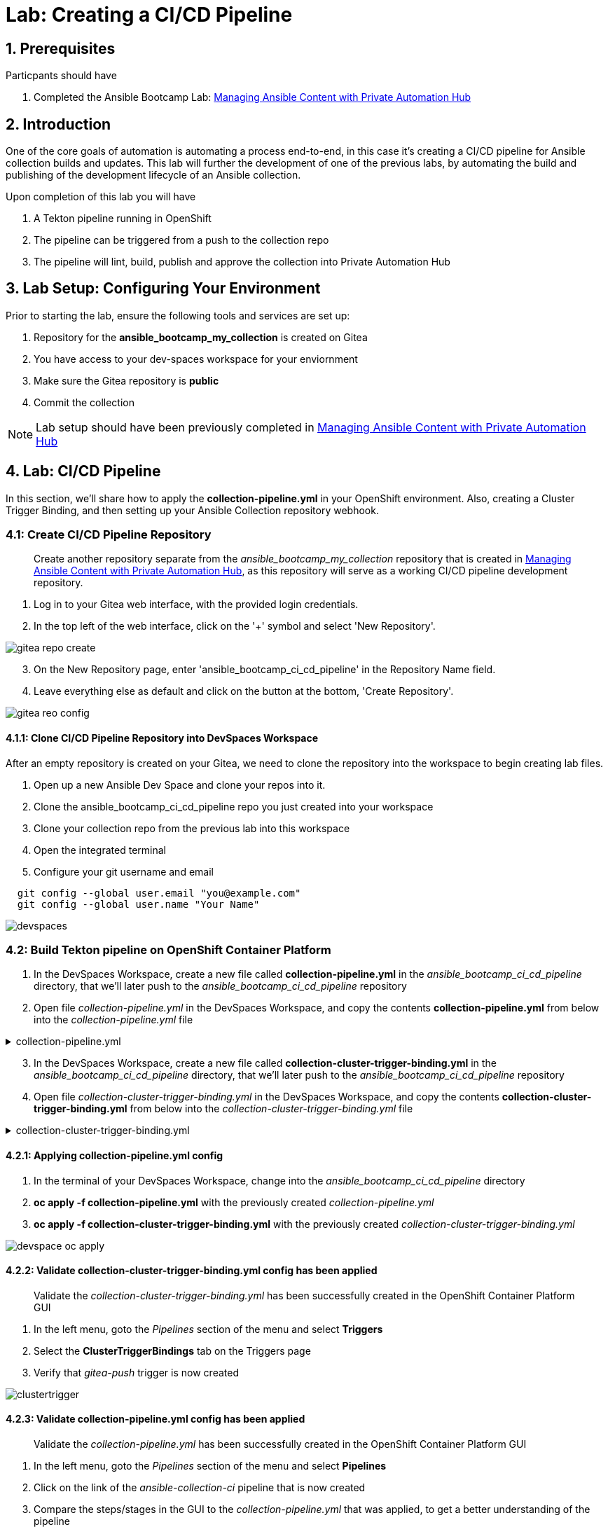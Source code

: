= Lab: Creating a CI/CD Pipeline

== 1. Prerequisites

.Particpants should have

. Completed the Ansible Bootcamp Lab: xref:06-managing-content-automation-hub.adoc[Managing Ansible Content with Private Automation Hub]

== 2. Introduction

One of the core goals of automation is automating a process end-to-end, in this case it's creating a CI/CD pipeline for Ansible collection builds and updates. This lab will further the development of one of the previous labs, by automating the build and publishing of the development lifecycle of an Ansible collection.

Upon completion of this lab you will have 

. A Tekton pipeline running in OpenShift
. The pipeline can be triggered from a push to the collection repo
. The pipeline will lint, build, publish and approve the collection into Private Automation Hub

== 3. Lab Setup: Configuring Your Environment


.Prior to starting the lab, ensure the following tools and services are set up:

. Repository for the *ansible_bootcamp_my_collection* is created on Gitea
. You have access to your dev-spaces workspace for your enviornment
. Make sure the Gitea repository is *public*
. Commit the collection 

NOTE: Lab setup should have been previously completed in xref:06-managing-content-automation-hub.adoc[Managing Ansible Content with Private Automation Hub]

== 4. Lab: CI/CD Pipeline

In this section, we'll share how to apply the *collection-pipeline.yml* in your OpenShift environment. Also, creating a Cluster Trigger Binding, and then setting up your Ansible Collection repository webhook. 

=== 4.1: Create CI/CD Pipeline Repository

[abstract]
Create another repository separate from the _ansible_bootcamp_my_collection_ repository that is created in xref:06-managing-content-automation-hub.adoc[Managing Ansible Content with Private Automation Hub], as this repository will serve as a working CI/CD pipeline development repository.

. Log in to your Gitea web interface, with the provided login credentials.
. In the top left of the web interface, click on the '+' symbol and select 'New Repository'.

image::07-ansible-cicd/gitea-repo-create.png[]

[start=3]
. On the New Repository page, enter 'ansible_bootcamp_ci_cd_pipeline' in the Repository Name field.
. Leave everything else as default and click on the button at the bottom, 'Create Repository'.

image::07-ansible-cicd/gitea-reo-config.png[]


==== 4.1.1: Clone CI/CD Pipeline Repository into DevSpaces Workspace

After an empty repository is created on your Gitea, we need to clone the repository into the workspace to begin creating lab files.

. Open up a new Ansible Dev Space and clone your repos into it.
. Clone the ansible_bootcamp_ci_cd_pipeline repo you just created into your workspace
. Clone your collection repo from the previous lab into this workspace
. Open the integrated terminal
. Configure your git username and email

[source,bash,role=execute]
----
  git config --global user.email "you@example.com"
  git config --global user.name "Your Name"
----

image::07-ansible-cicd/devspaces.png[]

=== 4.2: Build Tekton pipeline on OpenShift Container Platform

. In the DevSpaces Workspace, create a new file called *collection-pipeline.yml* in the _ansible_bootcamp_ci_cd_pipeline_ directory, that we'll later push to the _ansible_bootcamp_ci_cd_pipeline_ repository

. Open file _collection-pipeline.yml_ in the DevSpaces Workspace, and copy the contents *collection-pipeline.yml* from below into the _collection-pipeline.yml_ file

.collection-pipeline.yml
[%collapsible]
====
[source,yaml,role=execute,title="collection-pipeline.yml"]
----
apiVersion: tekton.dev/v1
kind: Pipeline
metadata:
  name: ansible-collection-ci
  namespace: aap
spec:
  params:
    - description: The URL of the Git repository to clone.
      name: collection-url
      type: string
    - description: The URL of the Git repository to clone.
      name: playbook-repo
      type: string
    - description: Collection Branch name
      name: collection-repo-version
      type: string
  tasks:
    - name: clone-playbook
      taskSpec:
        metadata: {}
        spec: null
        steps:
          - computeResources: {}
            image: 'registry.redhat.io/ansible-automation-platform-25/ee-supported-rhel9:latest'
            name: playbook-install
            script: |
              git clone -vvv $(params.playbook-repo)
              echo "change into playbook dir"
              cd ansible_bootcamp_ci_cd_pipeline
              echo "create vars file"
              cat <<EOF > params.yml
              ---
              aap_hostname:  "https://`oc get route aap -n aap -o=jsonpath='{.spec.host}'`"
              aap_username: "admin"
              aap_password: "`oc get secret aap-admin-password -n aap -o=jsonpath='{.data.password}' |base64 -d`"
              collection_url: "$(params.collection-url)"
              branch: "$(params.collection-repo-version)"
              EOF
            workingDir: $(workspaces.source.path)
        workspaces:
          - name: source
      workspaces:
        - name: source
          workspace: shared-workspace
    - name: clone-collection
      runAfter:
        - clone-playbook
      taskSpec:
        metadata: {}
        spec: null
        steps:
          - computeResources: {}
            image: 'registry.redhat.io/ansible-automation-platform-25/ee-supported-rhel9:latest'
            name: collection-clone
            script: |
              cd ansible_bootcamp_ci_cd_pipeline
              ansible-playbook collection-publish.yml --tags git-checkout
            workingDir: $(workspaces.source.path)
        workspaces:
          - name: source
      workspaces:
        - name: source
          workspace: shared-workspace
    - name: build-collection
      runAfter:
        - clone-collection
      taskSpec:
        metadata: {}
        spec: null
        steps:
          - computeResources: {}
            image: 'registry.redhat.io/ansible-automation-platform-25/ee-supported-rhel9:latest'
            name: build-collection
            script: |
              cd ansible_bootcamp_ci_cd_pipeline
              ansible-playbook collection-publish.yml --tags collection-build
            workingDir: $(workspaces.source.path)
        workspaces:
          - name: source
      workspaces:
        - name: source
          workspace: shared-workspace
    - name: lint-collection
      runAfter:
        - clone-collection
      taskSpec:
        metadata: {}
        spec: null
        steps:
          - computeResources: {}
            image: 'registry.redhat.io/ansible-automation-platform-25/ee-supported-rhel9:latest'
            name: lint-collection
            script: |
              cd collection_repo
              ansible-lint -vvv
            workingDir: $(workspaces.source.path)
        workspaces:
          - name: source
      workspaces:
        - name: source
          workspace: shared-workspace
    - name: molecule-test
      runAfter:
        - build-collection
        - lint-collection
      taskSpec:
        metadata: {}
        spec: null
        steps:
          - computeResources: {}
            image: 'ghcr.io/ansible/ansible-devspaces:latest'
            name: molecule-test
            script: |
              cd collection_repo/extensions
              export ANSIBLE_COLLECTIONS_PATH=/workspace/source/collection_repo
              echo $ANSIBLE_COLLECTIONS_PATH
              ansible-galaxy collection install git+$(params.collection-url)
              molecule test -s dad_joke
            workingDir: $(workspaces.source.path)
        workspaces:
          - name: source
      workspaces:
        - name: source
          workspace: shared-workspace
    - name: create-namespace
      runAfter:
        - molecule-test
      taskSpec:
        metadata: {}
        spec: null
        steps:
          - computeResources: {}
            image: 'registry.redhat.io/ansible-automation-platform-25/ee-supported-rhel9:latest'
            name: create-namespace
            script: |
              cd ansible_bootcamp_ci_cd_pipeline
              ansible-playbook collection-publish.yml --tags pah-namespace
            workingDir: $(workspaces.source.path)
        workspaces:
          - name: source
      workspaces:
        - name: source
          workspace: shared-workspace
    - name: publish-collection
      runAfter:
        - create-namespace
      taskSpec:
        metadata: {}
        spec: null
        steps:
          - computeResources: {}
            image: 'registry.redhat.io/ansible-automation-platform-25/ee-supported-rhel9:latest'
            name: publish-collection
            script: |
              cd ansible_bootcamp_ci_cd_pipeline
              ansible-playbook collection-publish.yml --tags collection-publish
            workingDir: $(workspaces.source.path)
        workspaces:
          - name: source
      workspaces:
        - name: source
          workspace: shared-workspace
    - name: approve-collection
      runAfter:
        - publish-collection
      taskSpec:
        metadata: {}
        spec: null
        steps:
          - computeResources: {}
            image: 'registry.redhat.io/ansible-automation-platform-25/ee-supported-rhel9:latest'
            name: approve-collection
            script: |
              cd ansible_bootcamp_ci_cd_pipeline
              ansible-playbook collection-publish.yml --tags collection-approve
            workingDir: $(workspaces.source.path)
        workspaces:
          - name: source
      workspaces:
        - name: source
          workspace: shared-workspace
  workspaces:
    - name: shared-workspace
----
====

[start=3]
. In the DevSpaces Workspace, create a new file called *collection-cluster-trigger-binding.yml* in the _ansible_bootcamp_ci_cd_pipeline_ directory, that we'll later push to the _ansible_bootcamp_ci_cd_pipeline_ repository

. Open file _collection-cluster-trigger-binding.yml_ in the DevSpaces Workspace, and copy the contents *collection-cluster-trigger-binding.yml* from below into the _collection-cluster-trigger-binding.yml_ file

.collection-cluster-trigger-binding.yml
[%collapsible]
====
[source,yaml,role=execute,title="collection-cluster-trigger-binding.yml"]
----
apiVersion: triggers.tekton.dev/v1beta1
kind: ClusterTriggerBinding
metadata:
  labels:
    operator.tekton.dev/operand-name: openshift-pipelines-addons
  name: gitea-push
spec:
  params:
    - name: git-revision
      value: $(body.head_commit.id)
    - name: git-commit-message
      value: $(body.head_commit.message)
    - name: git-repo-url
      value: $(body.repository.clone_url)
    - name: git-repo-name
      value: $(body.repository.name)
    - name: content-type
      value: $(header.Content-Type)
----
====

==== 4.2.1: Applying collection-pipeline.yml config

. In the terminal of your DevSpaces Workspace, change into the _ansible_bootcamp_ci_cd_pipeline_ directory
. *oc apply -f collection-pipeline.yml* with the previously created _collection-pipeline.yml_
. *oc apply -f collection-cluster-trigger-binding.yml* with the previously created _collection-cluster-trigger-binding.yml_

image::07-ansible-cicd/devspace-oc-apply.png[]

==== 4.2.2: Validate collection-cluster-trigger-binding.yml config has been applied

[abstract]
Validate the _collection-cluster-trigger-binding.yml_ has been successfully created in the OpenShift Container Platform GUI

. In the left menu, goto the _Pipelines_ section of the menu and select *Triggers*
. Select the *ClusterTriggerBindings* tab on the Triggers page
. Verify that _gitea-push_ trigger is now created

image::07-ansible-cicd/clustertrigger.png[]


==== 4.2.3: Validate collection-pipeline.yml config has been applied

[abstract]
Validate the _collection-pipeline.yml_ has been successfully created in the OpenShift Container Platform GUI

. In the left menu, goto the _Pipelines_ section of the menu and select *Pipelines*
. Click on the link of the _ansible-collection-ci_ pipeline that is now created
. Compare the steps/stages in the GUI to the _collection-pipeline.yml_ that was applied, to get a better understanding of the pipeline

image:07-ansible-cicd/pipeline.png[]

=== 4.3: Create collection-publish.yml Ansible Playbook

[abstract]
The _collection-pipeline.yml_ configuration file will refrence the _collection-publish.yml_ Ansible playbook several times during execution.

. Add the _collection-publish.yml_ Ansible playbook to _ansible_bootcamp_ci_cd_pipeline_ Gitea repository

.collection-publish.yml
[%collapsible]
====
[source,yaml,role=execute,title="collection-publish.yml"]
----
---
- name: Publish collections to Hub
  hosts: localhost
  gather_facts: false
  vars_files:
    - params.yml
  vars:
    aap_configuration_working_dir: "/workspace/source"
    aap_request_timeout: 300
    aap_validate_certs: false
    ah_overwrite_existing: true
  no_log: "{{ hub_configuration_publish_secure_logging | default('false') }}"
  tasks:

    - name: Git checkout
      ansible.builtin.git:
        repo: "{{ collection_url }}"
        dest: "{{ aap_configuration_working_dir }}/collection_repo"
        version: "{{ branch }}"
      tags:
        - git-checkout

    - name: Read in galaxy file
      ansible.builtin.slurp:
        src: "{{ aap_configuration_working_dir }}/collection_repo/galaxy.yml"
      register: file_content
      tags:
        - collection-publish
        - collection-approve
        - collection-build
        - pah-namespace

    - name: Get collection Version
      ansible.builtin.set_fact:
        collection_version: "{{ file_content['content'] | b64decode |split('\n') |select('match', 'version') | first |split() | last }}"
        namespace: "{{ file_content['content'] | b64decode |split('\n') |select('match', 'namespace') | first |split() | last | replace('\"', '')  }}"
        collection_name: "{{ file_content['content'] | b64decode |split('\n') |select('match', 'name:') | first |split() | last | replace('\"', '')  }}"
      tags:
        - collection-publish
        - collection-approve
        - collection-build
        - pah-namespace

    - name: Build Collections
      ansible.hub.ah_build:
        path: "{{ aap_configuration_working_dir }}/collection_repo"
        output_path: "{{ aap_configuration_working_dir }}/collection_repo"
        force: true
      register: ah_build_results
      tags:
        - collection-build

    - name: Create PAH namespace
      ansible.hub.ah_namespace:
        name: "{{ namespace }}"
        state: present
        ah_host: "{{ aap_hostname | default(omit) }}"
        ah_username: "{{ aap_username | default(omit) }}"
        ah_password: "{{ aap_password | default(omit) }}"
        validate_certs: "{{ aap_validate_certs | default(omit) }}"
      tags:
        - pah-namespace

    - name: Publish Collections
      ansible.hub.ah_collection:
        namespace: "{{ namespace }}"
        name: "{{ collection_name }}"
        version: "{{ collection_version }}"
        path: "{{ aap_configuration_working_dir }}/collection_repo/{{ namespace }}-{{ collection_name }}-{{ collection_version }}.tar.gz"
        overwrite_existing: "{{ ah_overwrite_existing }}"
        ah_host: "{{ aap_hostname | default(omit) }}"
        ah_username: "{{ aap_username | default(omit) }}"
        ah_password: "{{ aap_password | default(omit) }}"
        ah_token: "{{ hub_token | default(omit) }}"
        validate_certs: "{{ aap_validate_certs | default(omit) }}"
        request_timeout: "{{ aap_request_timeout | default(omit) }}"
      tags:
        - collection-publish

    - name: Approve Collections
      ansible.hub.ah_approval:
        namespace: "{{ namespace }}"
        name: "{{ collection_name }}"
        version: "{{ collection_version }}"
        ah_username: "{{ aap_username | default(omit) }}"
        ah_password: "{{ aap_password | default(omit) }}"
        ah_token: "{{ hub_token | default(omit) }}"
        ah_host: "{{ aap_hostname | default(omit) }}"
        validate_certs: "{{ aap_validate_certs | default(omit) }}"
        request_timeout: "{{ aap_request_timeout | default(omit) }}"
      tags:
        - collection-approve
...
----
====

[start=2]
. Commit all files you have created and push them to the main branch of the ansible_bootcamp_ci_cd_pipeline repo

=== 4.4: Create and configure Webhook

==== 4.4.1: Add Pipeline Trigger

. Open your OpenShift Container Platform GUI, in the left menu, goto the _Pipelines_ section of the menu and select *Pipelines*
. Click on the link of the _ansible-collection-ci_ pipeline that is now created
. Open the _Actions_ drop-down button on the right side of the window and select *Add Trigger*

[abstract]
With the Add Trigger window open, enter these parameters to create the Event Listener

- Git provider type: *gitea-push*
- collection-url: *$(tt.params.git-repo-url)*
- playbook-repo: *_Insert Gitea ansible_bootcamp_ci_cd_pipeline repository URL_*
- collection-repo-version: *$(tt.params.git-revision)*
- shared-workspace: *VolumeClaimTemplate*

image::07-ansible-cicd/trigger-config.png[]

==== 4.4.2: Copy Event Listener URL

. Open your OpenShift Container Platform GUI, in the left menu, goto the _Pipelines_ section of the menu and select *Pipelines*
. Click on the link of the _ansible-collection-ci_ pipeline that is now created
. Under the _TriggerTemplates_ section, copy the Event Listener URL

image::07-ansible-cicd/webhook-url.png[]


==== 4.4.3: Create Webhook on _ansible_bootcamp_ci_cd_pipeline_ Gitea repository

. Goto the _ansible_bootcamp_ci_cd_pipeline_ Gitea repository page and select the *Settings* tab on the right side of the window
. Click on the _Webhooks_ section under the _Settings_ box on the left side of the window and then click the green *Add Webhook* button on the right side of the window
. Select *Gitea* from the dropdown selections
. Paste the event listener URL in the _Target URL_ field and leave everything else default settings
. Click on the green *Add Webhook* button at the bottom of the page

image::07-ansible-cicd/gitea-webhook-config.png[]

==== 4.4.4: Test Webhook

. Goto the _ansible_bootcamp_ci_cd_pipeline_ Gitea repository page and select the *Settings* tab on the right side of the window
. Click on the _Webhooks_ section under the _Settings_ box on the left side of the window
. Click the webhook link that we just created (the event listener URL)
. At the bottom of the page, click the *Test Delivery* button to trigger the pipeline

image::07-ansible-cicd/gitea-webhook-test.png[]

NOTE: You can see the status of the pipeline by going back into your OpenShift console and navigating to the pipeline you created and clicking on PipelineRuns

=== 4.5: Update and Push New Version of Ansible Collection to Gitea

Add the dad_joke role to your collection

. Click on the Ansible extension in your Ansible dev-workspace
. Click on role
. Provide the path for your collection root directory
. Name the role dad_joke

image::07-ansible-cicd/devspace-role-create.png[]

==== 4.5.1 Update the dad_joke role 

Place the following lines in the roles/dad_joke/tasks/main.yml

.main.yml
[%collapsible]
====
[source,yaml,role=execute,title="roles/dad_joke/tasks/main.yml"]
----
- name: Fetch a Random Joke from the API
  ansible.builtin.uri:
    url: https://icanhazdadjoke.com/
    method: GET
    headers:
      Accept: application/json
  register: dad_joke_joke_api_response


- name: Display the Setup and Punchline
  ansible.builtin.debug:
    msg: "{{ dad_joke_joke_api_response.json.joke }}"
----
====

==== 4.5.2 Add a molecule test senario

. Navigate to the extensions directory of your collection.  This should be a folder in the root of the collection
. Init the dad_joke test senario

[source,bash,role=execute]
----
molecule init scenario dad_joke
----
[start=3]
. Update the extensions/molecule/dad_joke/converge.yml file with the contents below

.converge.yml
[%collapsible]
====
[source,yaml,role=execute,title="test.yml"]
----
---
- name: Converge
  hosts: localhost
  connection: local
  tasks:
    - name: "Include the dad_joke role"
      ansible.builtin.include_role:
        name: ansible_bootcamp.my_collection.dad_joke
----   
====

[start=4]
. Update the extensions/molecule/dad_joke/converge.yml file with the contents below

.molecule.yml
[%collapsible]
====
[source,yaml,role=execute,title="test.yml"]
----
---
driver:
  name: default
platforms:
  - name: instance

provisioner:
  name: ansible
  config_options:
    defaults:
      collections_path: ${ANSIBLE_COLLECTIONS_PATH}
----   
====

[start=5]

. Open the galaxy.yml file at the root of the collection repo and increment the version number
Commit and push your code you should now see your pipeline start to run


=== 4.6: Verify that your updated collection is available in Private Automation Hub

NOTE: This step should be done only after you verify that the Tekton pipeline has completed successfully.

. Log into AAP and go to the Automation Content Section
. Click on the Collections link and verify that the new version of your collection is present

image::07-ansible-cicd/PAH-verify.png[]

=== 4.7: Install and Use the update collection from PAH

[abstract]
Once you have the updated collection in your PAH you can follow the steps below to install and run it in your local machine.

. In your terminal, run the following commands. These variables will configure ansible-galaxy and ansible-builder to use your PAH instance for the current terminal session.

NOTE: If you have these environment variables set from the previous lab you do not need to set them again.

[source,bash,role=execute,subs="verbatim,attributes"]
----
# Set the list of servers Ansible should know about
export ANSIBLE_GALAXY_SERVER_LIST='published,certified,validated,community'

# Configure the 'published' repository
export ANSIBLE_GALAXY_SERVER_PUBLISHED_URL={aap_controller_web_url}/pulp_ansible/galaxy/published/
export ANSIBLE_GALAXY_SERVER_PUBLISHED_TOKEN='YOUR_API_TOKEN_HERE'

# Configure the 'certified' repository
export ANSIBLE_GALAXY_SERVER_CERTIFIED_URL={aap_controller_web_url}/pulp_ansible/galaxy/rh-certified/
export ANSIBLE_GALAXY_SERVER_CERTIFIED_TOKEN='YOUR_API_TOKEN_HERE'

# Configure the 'validated' repository
export ANSIBLE_GALAXY_SERVER_VALIDATED_URL={aap_controller_web_url}/pulp_ansible/galaxy/validated/
export ANSIBLE_GALAXY_SERVER_VALIDATED_TOKEN='YOUR_API_TOKEN_HERE'

# Configure the 'community' repository
export ANSIBLE_GALAXY_SERVER_COMMUNITY_URL={aap_controller_web_url}/pulp_ansible/galaxy/community/
export ANSIBLE_GALAXY_SERVER_COMMUNITY_TOKEN='YOUR_API_TOKEN_HERE'
----

. Use andile-galaxy to install the new version of your collection from Private Automation hub

[source,bash,role=execute]
----
 ansible-galaxy collection install ansible_bootcamp.my_collection
----

. Create the following ansible playbook to test the new collection

.test.yml
[%collapsible]
====
[source,yaml,role=execute,title="test.yml"]
----
---
- name: Random Dad Joke Generator
  hosts: localhost
  connection: local
  gather_facts: false

  roles:
    - ansible_bootcamp.my_collection.dad_joke
----   
====

. Run the playbook and if successful it should return a dad Joke

[source,bash,role=execute]
----
 ansible-playbook test.yml
----

